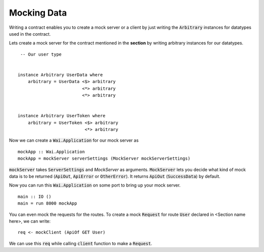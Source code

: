Mocking Data
============

Writing a contract enables you to create a mock server or a client by just
writing the :code:`Arbitrary` instances for datatypes used in the contract.

Lets create a mock server for the contract mentioned in the **section** by writing arbitrary instances for our datatypes. ::

     -- Our user type
 

    instance Arbitrary UserData where
        arbitrary = UserData <$> arbitrary
                             <*> arbitrary
                             <*> arbitrary


    instance Arbitrary UserToken where
        arbitrary = UserToken <$> arbitrary
                              <*> arbitrary

                         

Now we can create a :code:`Wai.Application` for our mock server as ::

    mockApp :: Wai.Application
    mockApp = mockServer serverSettings (MockServer mockServerSettings)

:code:`mockServer` takes :code:`ServerSettings` and `MockServer` as arguments.
:code:`MockServer` lets you decide what kind of mock data is to be returned
(:code:`ApiOut`, :code:`ApiError` or :code:`OtherError`). It returns :code:`ApiOut`
(:code:`SuccessData`) by default.

Now you can run this :code:`Wai.Application` on some port to bring up your mock
server. ::

    main :: IO ()
    main = run 8000 mockApp

You can even mock the requests for the routes. To create a mock :code:`Request`
for route :code:`User` declared in <Section name here>, we can write: ::

    req <- mockClient (ApiOf GET User)

We can use this :code:`req` while calling :code:`client` function to make a
:code:`Request`.
